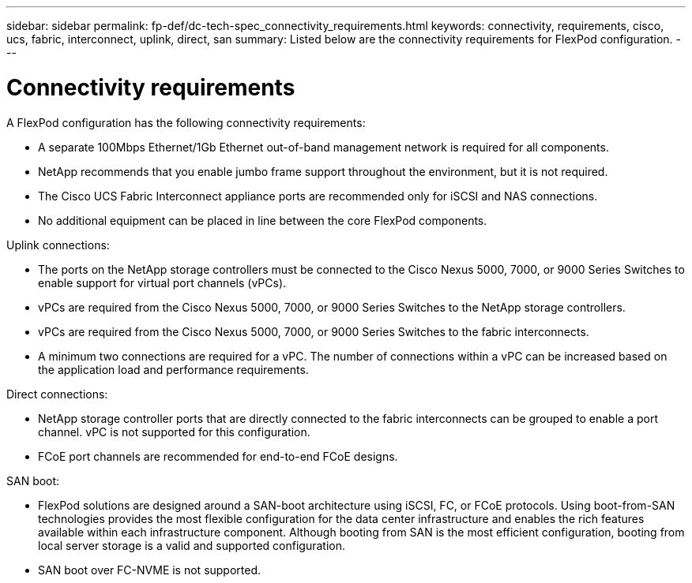 ---
sidebar: sidebar
permalink: fp-def/dc-tech-spec_connectivity_requirements.html
keywords: connectivity, requirements, cisco, ucs, fabric, interconnect, uplink, direct, san
summary: Listed below are the connectivity requirements for FlexPod configuration.
---

= Connectivity requirements
:hardbreaks:
:nofooter:
:icons: font
:linkattrs:
:imagesdir: ./../media/

//
// This file was created with NDAC Version 2.0 (August 17, 2020)
//
// 2021-06-03 13:02:39.826839
//

A FlexPod configuration has the following connectivity requirements:

* A separate 100Mbps Ethernet/1Gb Ethernet out-of-band management network is required for all components.
* NetApp recommends that you enable jumbo frame support throughout the environment, but it is not required.
* The Cisco UCS Fabric Interconnect appliance ports are recommended only for iSCSI and NAS connections.
* No additional equipment can be placed in line between the core FlexPod components.

Uplink connections:

* The ports on the NetApp storage controllers must be connected to the Cisco Nexus 5000, 7000, or 9000 Series Switches to enable support for virtual port channels (vPCs).
* vPCs are required from the Cisco Nexus 5000, 7000, or 9000 Series Switches to the NetApp storage controllers.
* vPCs are required from the Cisco Nexus 5000, 7000, or 9000 Series Switches to the fabric interconnects.
* A minimum two connections are required for a vPC. The number of connections within a vPC can be increased based on the application load and performance requirements.

Direct connections:

* NetApp storage controller ports that are directly connected to the fabric interconnects can be grouped to enable a port channel. vPC is not supported for this configuration.
* FCoE port channels are recommended for end-to-end FCoE designs.

SAN boot:

* FlexPod solutions are designed around a SAN-boot architecture using iSCSI, FC, or FCoE protocols. Using boot-from-SAN technologies provides the most flexible configuration for the data center infrastructure and enables the rich features available within each infrastructure component. Although booting from SAN is the most efficient configuration, booting from local server storage is a valid and supported configuration.
* SAN boot over FC-NVME is not supported.
